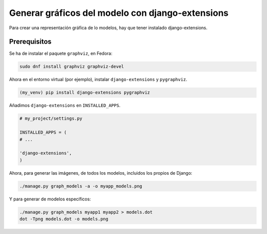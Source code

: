 .. _reference-programacion-python-django-graficos_con_django_extensions:

#################################################
Generar gráficos del modelo con django-extensions
#################################################

Para crear una representación gráfica de lo modelos, hay que tener instalado django-extensions.

Prerequisitos
*************

Se ha de instalar el paquete ``graphviz``, en Fedora:

.. code-block:: bash

    sudo dnf install graphviz graphviz-devel

Ahora en el entorno virtual (por ejemplo), instalar ``django-extensions`` y ``pygraphviz``.

.. code-block:: bash

    (my_venv) pip install django-extensions pygraphviz

Añadimos ``django-extensions`` en ``INSTALLED_APPS``.

.. code-block:: bash

    # my_project/settings.py

    INSTALLED_APPS = (
    # ...

    'django-extensions',
    )

Ahora, para generar las imágenes, de todos los modelos, incluidos los propios de Django:

.. code-block:: bash

    ./manage.py graph_models -a -o myapp_models.png

Y para generar de modelos específicos:

.. code-block:: bash

    ./manage.py graph_models myapp1 myapp2 > models.dot
    dot -Tpng models.dot -o models.png
